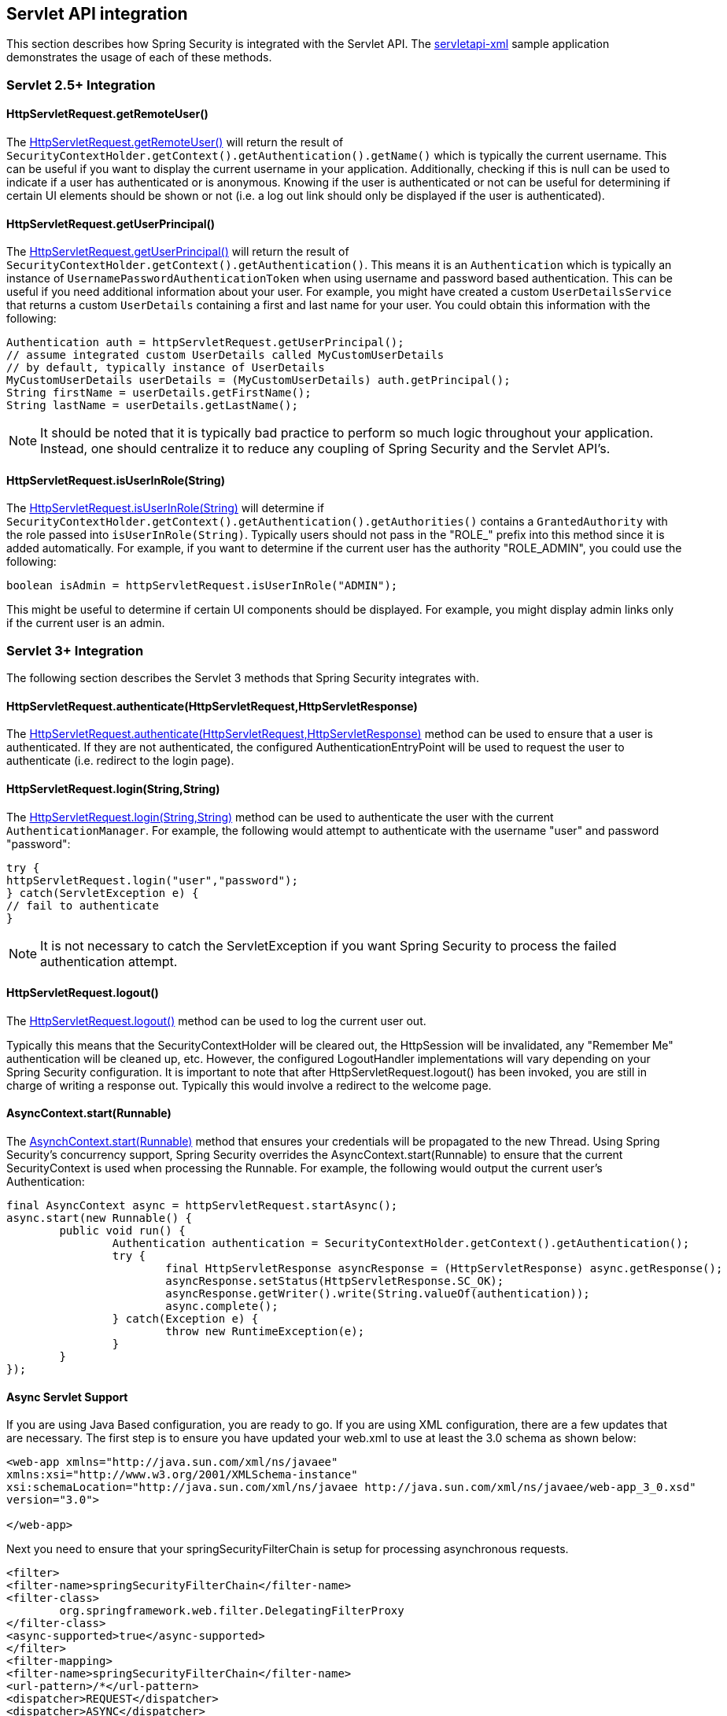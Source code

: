 [[servletapi]]
== Servlet API integration
This section describes how Spring Security is integrated with the Servlet API. The https://github.com/spring-projects/spring-security/tree/master/samples/xml/servletapi[servletapi-xml] sample application demonstrates the usage of each of these methods.


[[servletapi-25]]
=== Servlet 2.5+ Integration


[[servletapi-remote-user]]
==== HttpServletRequest.getRemoteUser()
The http://docs.oracle.com/javaee/6/api/javax/servlet/http/HttpServletRequest.html#getRemoteUser()[HttpServletRequest.getRemoteUser()] will return the result of `SecurityContextHolder.getContext().getAuthentication().getName()` which is typically the current username. This can be useful if you want to display the current username in your application. Additionally, checking if this is null can be used to indicate if a user has authenticated or is anonymous. Knowing if the user is authenticated or not can be useful for determining if certain UI elements should be shown or not (i.e. a log out link should only be displayed if the user is authenticated).


[[servletapi-user-principal]]
==== HttpServletRequest.getUserPrincipal()
The http://docs.oracle.com/javaee/6/api/javax/servlet/http/HttpServletRequest.html#getUserPrincipal()[HttpServletRequest.getUserPrincipal()] will return the result of `SecurityContextHolder.getContext().getAuthentication()`. This means it is an `Authentication` which is typically an instance of `UsernamePasswordAuthenticationToken` when using username and password based authentication. This can be useful if you need additional information about your user. For example, you might have created a custom `UserDetailsService` that returns a custom `UserDetails` containing a first and last name for your user. You could obtain this information with the following:


[source,java]
----
Authentication auth = httpServletRequest.getUserPrincipal();
// assume integrated custom UserDetails called MyCustomUserDetails
// by default, typically instance of UserDetails
MyCustomUserDetails userDetails = (MyCustomUserDetails) auth.getPrincipal();
String firstName = userDetails.getFirstName();
String lastName = userDetails.getLastName();
----

[NOTE]
====
It should be noted that it is typically bad practice to perform so much logic throughout your application. Instead, one should centralize it to reduce any coupling of Spring Security and the Servlet API's.
====

[[servletapi-user-in-role]]
==== HttpServletRequest.isUserInRole(String)
The http://docs.oracle.com/javaee/6/api/javax/servlet/http/HttpServletRequest.html#isUserInRole(java.lang.String)[HttpServletRequest.isUserInRole(String)] will determine if `SecurityContextHolder.getContext().getAuthentication().getAuthorities()` contains a `GrantedAuthority` with the role passed into `isUserInRole(String)`. Typically users should not pass in the "ROLE_" prefix into this method since it is added automatically. For example, if you want to determine if the current user has the authority "ROLE_ADMIN", you could use the following:

[source,java]
----
boolean isAdmin = httpServletRequest.isUserInRole("ADMIN");
----

This might be useful to determine if certain UI components should be displayed. For example, you might display admin links only if the current user is an admin.

[[servletapi-3]]
=== Servlet 3+ Integration
The following section describes the Servlet 3 methods that Spring Security integrates with.


[[servletapi-authenticate]]
==== HttpServletRequest.authenticate(HttpServletRequest,HttpServletResponse)
The http://docs.oracle.com/javaee/6/api/javax/servlet/http/HttpServletRequest.html#authenticate%28javax.servlet.http.HttpServletResponse%29[HttpServletRequest.authenticate(HttpServletRequest,HttpServletResponse)] method can be used to ensure that a user is authenticated. If they are not authenticated, the configured AuthenticationEntryPoint will be used to request the user to authenticate (i.e. redirect to the login page).


[[servletapi-login]]
==== HttpServletRequest.login(String,String)
The http://docs.oracle.com/javaee/6/api/javax/servlet/http/HttpServletRequest.html#login%28java.lang.String,%20java.lang.String%29[HttpServletRequest.login(String,String)] method can be used to authenticate the user with the current `AuthenticationManager`. For example, the following would attempt to authenticate with the username "user" and password "password":

[source,java]
----
try {
httpServletRequest.login("user","password");
} catch(ServletException e) {
// fail to authenticate
}
----

[NOTE]
====
It is not necessary to catch the ServletException if you want Spring Security to process the failed authentication attempt.
====

[[servletapi-logout]]
==== HttpServletRequest.logout()
The http://docs.oracle.com/javaee/6/api/javax/servlet/http/HttpServletRequest.html#logout%28%29[HttpServletRequest.logout()] method can be used to log the current user out.

Typically this means that the SecurityContextHolder will be cleared out, the HttpSession will be invalidated, any "Remember Me" authentication will be cleaned up, etc. However, the configured LogoutHandler implementations will vary depending on your Spring Security configuration. It is important to note that after HttpServletRequest.logout() has been invoked, you are still in charge of writing a response out. Typically this would involve a redirect to the welcome page.

[[servletapi-start-runnable]]
==== AsyncContext.start(Runnable)
The http://docs.oracle.com/javaee/6/api/javax/servlet/AsyncContext.html#start%28java.lang.Runnable%29[AsynchContext.start(Runnable)] method that ensures your credentials will be propagated to the new Thread. Using Spring Security's concurrency support, Spring Security overrides the AsyncContext.start(Runnable) to ensure that the current SecurityContext is used when processing the Runnable. For example, the following would output the current user's Authentication:

[source,java]
----
final AsyncContext async = httpServletRequest.startAsync();
async.start(new Runnable() {
	public void run() {
		Authentication authentication = SecurityContextHolder.getContext().getAuthentication();
		try {
			final HttpServletResponse asyncResponse = (HttpServletResponse) async.getResponse();
			asyncResponse.setStatus(HttpServletResponse.SC_OK);
			asyncResponse.getWriter().write(String.valueOf(authentication));
			async.complete();
		} catch(Exception e) {
			throw new RuntimeException(e);
		}
	}
});
----

[[servletapi-async]]
==== Async Servlet Support
If you are using Java Based configuration, you are ready to go. If you are using XML configuration, there are a few updates that are necessary. The first step is to ensure you have updated your web.xml to use at least the 3.0 schema as shown below:

[source,xml]
----
<web-app xmlns="http://java.sun.com/xml/ns/javaee"
xmlns:xsi="http://www.w3.org/2001/XMLSchema-instance"
xsi:schemaLocation="http://java.sun.com/xml/ns/javaee http://java.sun.com/xml/ns/javaee/web-app_3_0.xsd"
version="3.0">

</web-app>
----

Next you need to ensure that your springSecurityFilterChain is setup for processing asynchronous requests.

[source,xml]
----
<filter>
<filter-name>springSecurityFilterChain</filter-name>
<filter-class>
	org.springframework.web.filter.DelegatingFilterProxy
</filter-class>
<async-supported>true</async-supported>
</filter>
<filter-mapping>
<filter-name>springSecurityFilterChain</filter-name>
<url-pattern>/*</url-pattern>
<dispatcher>REQUEST</dispatcher>
<dispatcher>ASYNC</dispatcher>
</filter-mapping>
----

That's it! Now Spring Security will ensure that your SecurityContext is propagated on asynchronous requests too.

So how does it work? If you are not really interested, feel free to skip the remainder of this section, otherwise read on. Most of this is built into the Servlet specification, but there is a little bit of tweaking that Spring Security does to ensure things work with asynchronous requests properly. Prior to Spring Security 3.2, the SecurityContext from the SecurityContextHolder was automatically saved as soon as the HttpServletResponse was committed. This can cause issues in a Async environment. For example, consider the following:

[source,java]
----
httpServletRequest.startAsync();
new Thread("AsyncThread") {
	@Override
	public void run() {
		try {
			// Do work
			TimeUnit.SECONDS.sleep(1);

			// Write to and commit the httpServletResponse
			httpServletResponse.getOutputStream().flush();
		} catch (Exception e) {
			e.printStackTrace();
		}
	}
}.start();
----

The issue is that this Thread is not known to Spring Security, so the SecurityContext is not propagated to it. This means when we commit the HttpServletResponse there is no SecuriytContext. When Spring Security automatically saved the SecurityContext on committing the HttpServletResponse it would lose our logged in user.

Since version 3.2, Spring Security is smart enough to no longer automatically save the SecurityContext on commiting the HttpServletResponse as soon as HttpServletRequest.startAsync() is invoked.

[[servletapi-31]]
=== Servlet 3.1+ Integration
The following section describes the Servlet 3.1 methods that Spring Security integrates with.

[[servletapi-change-session-id]]
==== HttpServletRequest#changeSessionId()
The http://docs.oracle.com/javaee/7/api/javax/servlet/http/HttpServletRequest.html#changeSessionId()[HttpServletRequest.changeSessionId()] is the default method for protecting against <<ns-session-fixation,Session Fixation>> attacks in Servlet 3.1 and higher.
